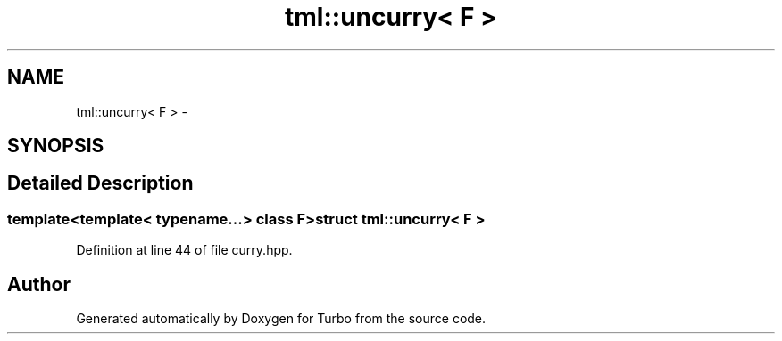 .TH "tml::uncurry< F >" 3 "Fri Aug 22 2014" "Turbo" \" -*- nroff -*-
.ad l
.nh
.SH NAME
tml::uncurry< F > \- 
.SH SYNOPSIS
.br
.PP
.SH "Detailed Description"
.PP 

.SS "template<template< typename\&.\&.\&.> class F>struct tml::uncurry< F >"

.PP
Definition at line 44 of file curry\&.hpp\&.

.SH "Author"
.PP 
Generated automatically by Doxygen for Turbo from the source code\&.
